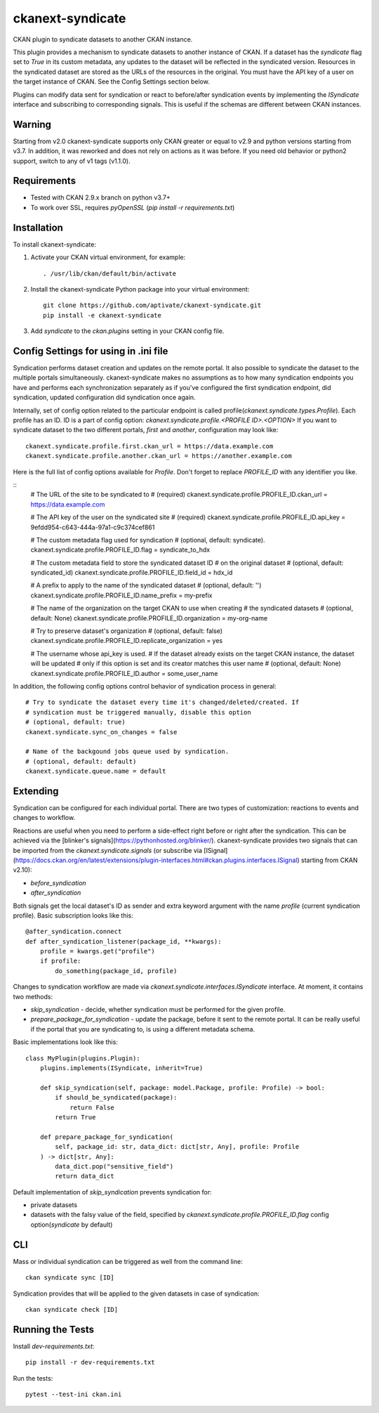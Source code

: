 =================
ckanext-syndicate
=================

CKAN plugin to syndicate datasets to another CKAN instance.

This plugin provides a mechanism to syndicate datasets to another instance of
CKAN. If a dataset has the `syndicate` flag set to `True` in its custom
metadata, any updates to the dataset will be reflected in the syndicated
version. Resources in the syndicated dataset are stored as the URLs of the
resources in the original. You must have the API key of a user on the target
instance of CKAN. See the Config Settings section below.

Plugins can modify data sent for syndication or react to before/after
syndication events by implementing the `ISyndicate` interface and subscribing
to corresponding signals. This is useful if the schemas are different between
CKAN instances.


Warning
=======

Starting from v2.0 ckanext-syndicate supports only CKAN greater or equal to v2.9
and python versions starting from v3.7. In addition, it was reworked and does
not rely on actions as it was before. If you need old behavior or python2
support, switch to any of v1 tags (v1.1.0).


Requirements
============

* Tested with CKAN 2.9.x branch on python v3.7+
* To work over SSL, requires `pyOpenSSL` (`pip install -r requirements.txt`)

Installation
============

To install ckanext-syndicate:

1. Activate your CKAN virtual environment, for example::

    . /usr/lib/ckan/default/bin/activate

2. Install the ckanext-syndicate Python package into your virtual environment::

    git clone https://github.com/aptivate/ckanext-syndicate.git
    pip install -e ckanext-syndicate

3. Add `syndicate` to the `ckan.plugins` setting in your CKAN config file.


Config Settings for using in .ini file
======================================

Syndication performs dataset creation and updates on the remote portal. It also
possible to syndicate the dataset to the multiple portals
simultaneously. ckanext-syndicate makes no assumptions as to how many
syndication endpoints you have and performs each synchronization separately as
if you've configured the first syndication endpoint, did syndication, updated
configuration did syndication once again.

Internally, set of config option related to the particular endpoint is called
profile(`ckanext.syndicate.types.Profile`). Each profile has an ID. ID is a
part of config option: `ckanext.syndicate.profile.<PROFILE ID>.<OPTION>` If
you want to syndicate dataset to the two different portals, `first` and
`another`, configuration may look like::

  ckanext.syndicate.profile.first.ckan_url = https://data.example.com
  ckanext.syndicate.profile.another.ckan_url = https://another.example.com

Here is the full list of config options available for `Profile`. Don't forget
to replace `PROFILE_ID` with any identifier you like.

::
   # The URL of the site to be syndicated to
   # (required)
   ckanext.syndicate.profile.PROFILE_ID.ckan_url = https://data.example.com

   # The API key of the user on the syndicated site
   # (required)
   ckanext.syndicate.profile.PROFILE_ID.api_key = 9efdd954-c643-444a-97a1-c9c374cef861

   # The custom metadata flag used for syndication
   # (optional, default: syndicate).
   ckanext.syndicate.profile.PROFILE_ID.flag = syndicate_to_hdx

   # The custom metadata field to store the syndicated dataset ID
   # on the original dataset
   # (optional, default: syndicated_id)
   ckanext.syndicate.profile.PROFILE_ID.field_id = hdx_id

   # A prefix to apply to the name of the syndicated dataset
   # (optional, default: '')
   ckanext.syndicate.profile.PROFILE_ID.name_prefix = my-prefix

   # The name of the organization on the target CKAN to use when creating
   # the syndicated datasets
   # (optional, default: None)
   ckanext.syndicate.profile.PROFILE_ID.organization = my-org-name

   # Try to preserve dataset's organization
   # (optional, default: false)
   ckanext.syndicate.profile.PROFILE_ID.replicate_organization = yes

   # The username whose api_key is used.
   # If the dataset already exists on the target CKAN instance, the dataset will be updated
   # only if this option is set and its creator matches this user name
   # (optional, default: None)
   ckanext.syndicate.profile.PROFILE_ID.author = some_user_name

In addition, the following config options control behavior of syndication process in general::

   # Try to syndicate the dataset every time it's changed/deleted/created. If
   # syndication must be triggered manually, disable this option
   # (optional, default: true)
   ckanext.syndicate.sync_on_changes = false

   # Name of the backgound jobs queue used by syndication.
   # (optional, default: default)
   ckanext.syndicate.queue.name = default


Extending
=========

Syndication can be configured for each individual portal. There are two
types of customization: reactions to events and changes to workflow.

Reactions are useful when you need to perform a side-effect right before or
right after the syndication. This can be achieved via the [blinker's
signals](https://pythonhosted.org/blinker/). ckanext-syndicate provides two
signals that can be imported from the `ckanext.syndicate.signals` (or
subscribe via
[ISignal](https://docs.ckan.org/en/latest/extensions/plugin-interfaces.html#ckan.plugins.interfaces.ISignal)
starting from CKAN v2.10):

* `before_syndication`
* `after_syndication`


Both signals get the local dataset's ID as sender and extra keyword argument
with the name `profile` (current syndication profile). Basic subscription looks
like this::

  @after_syndication.connect
  def after_syndication_listener(package_id, **kwargs):
      profile = kwargs.get("profile")
      if profile:
          do_something(package_id, profile)

Changes to syndication workflow are made via
`ckanext.syndicate.interfaces.ISyndicate` interface. At moment, it contains two methods:

* `skip_syndication` - decide, whether syndication must be performed for the
  given profile.
* `prepare_package_for_syndication` - update the package, before it sent to
  the remote portal. It can be really useful if the portal that you are
  syndicating to, is using a different metadata schema.

Basic implementations look like this::

  class MyPlugin(plugins.Plugin):
      plugins.implements(ISyndicate, inherit=True)

      def skip_syndication(self, package: model.Package, profile: Profile) -> bool:
          if should_be_syndicated(package):
              return False
          return True

      def prepare_package_for_syndication(
          self, package_id: str, data_dict: dict[str, Any], profile: Profile
      ) -> dict[str, Any]:
          data_dict.pop("sensitive_field")
          return data_dict

Default implementation of `skip_syndication` prevents syndication for:

* private datasets
* datasets with the falsy value of the field, specified by
  `ckanext.syndicate.profile.PROFILE_ID.flag` config option(`syndicate` by default)

CLI
===

Mass or individual syndication can be triggered as well from the command line::

	ckan syndicate sync [ID]

Syndication provides that will be applied to the given datasets in case of syndication::

	ckan syndicate check [ID]

Running the Tests
=================

Install `dev-requirements.txt`::

  pip install -r dev-requirements.txt

Run the tests::

  pytest --test-ini ckan.ini
